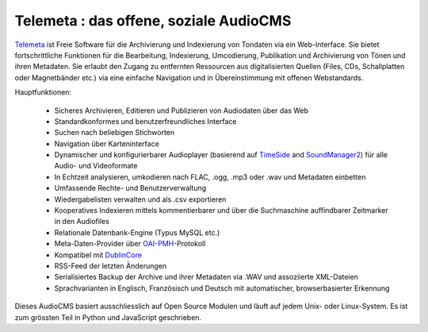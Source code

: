===================================================
Telemeta : das offene, soziale AudioCMS
===================================================

`Telemeta <http://telemeta.org>`_ ist Freie Software für die Archivierung
und Indexierung von Tondaten via ein Web-Interface.  Sie bietet
fortschrittliche Funktionen für die Bearbeitung, Indexierung, Umcodierung,
Publikation und Archivierung von Tönen und ihren Metadaten.  Sie erlaubt den Zugang
zu entfernten Ressourcen aus digitalisierten Quellen (Files, CDs,
Schallplatten oder Magnetbänder etc.) via eine einfache Navigation und in
Übereinstimmung mit offenen Webstandards.

Hauptfunktionen:

 * Sicheres Archivieren, Editieren und Publizieren von Audiodaten über das Web
 * Standardkonformes und benutzerfreundliches Interface
 * Suchen nach beliebigen Stichworten
 * Navigation über Karteninterface
 * Dynamischer und konfigurierbarer Audioplayer (basierend auf `TimeSide <http://code.google.com/p/timeside/>`_ and `SoundManager2 <http://www.schillmania.com/projects/soundmanager2/>`_) für alle Audio- und Videoformate
 * In Echtzeit analysieren, umkodieren nach FLAC, .ogg, .mp3 oder .wav und Metadaten einbetten
 * Umfassende Rechte- und Benutzerverwaltung
 * Wiedergabelisten verwalten und als .csv exportieren
 * Kooperatives Indexieren mittels kommentierbarer und über die Suchmaschine auffindbarer Zeitmarker in den Audiofiles
 * Relationale Datenbank-Engine (Typus MySQL etc.)
 * Meta-Daten-Provider über `OAI-PMH <http://www.openarchives.org/pmh/>`_-Protokoll
 * Kompatibel mit `DublinCore <http://dublincore.org/>`_
 * RSS-Feed der letzten Änderungen
 * Serialisiertes Backup der Archive und ihrer Metadaten via .WAV und assoziierte XML-Dateien
 * Sprachvarianten in Englisch, Französisch und Deutsch mit automatischer, browserbasierter Erkennung

Dieses AudioCMS basiert ausschliesslich auf Open Source Modulen und läuft auf jedem Unix- oder Linux-System. Es ist zum grössten Teil in Python und JavaScript geschrieben.
